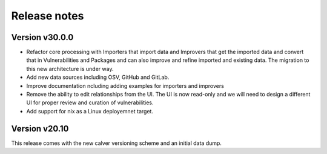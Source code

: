 Release notes
=============

Version v30.0.0
----------------

- Refactor core processing with Importers that import data and Improvers that
  get the imported data and convert that in Vulnerabilities and Packages and can
  also improve and refine imported and existing data. The migration to this new
  architecture is under way.

- Add new data sources including OSV, GitHub and GitLab.

- Improve documentation ncluding adding examples for importers and improvers

- Remove the ability to edit relationships from the UI. The UI is now read-only
  and we will need to design a different UI for proper review and curation of
  vulnerabilities.

- Add support for nix as a Linux deployemnet target.



Version v20.10
---------------

This release comes with the new calver versioning scheme and an initial data dump.
